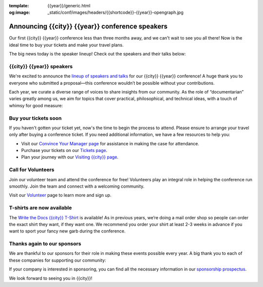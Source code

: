 :template: {{year}}/generic.html
:og:image: _static/conf/images/headers/{{shortcode}}-{{year}}-opengraph.jpg

.. post:: Aug 15, 2025
   :tags: {{shortcode}}-{{year}}, speakers, tickets, visiting, sponsors

Announcing {{city}} {{year}} conference speakers
================================================

Our first {{city}} {{year}} conference less than three months away, and we can't wait to see you all there! Now is the ideal time to buy your tickets and make your travel plans.

The big news today is the speaker lineup! Check out the speakers and their talks below:

.. raw:: html

   <p style="margin: 2em 0;">
   <table border="0" cellpadding="0" cellspacing="0" style="background-color:#2ECC71; border:1px solid #4a4a4a; border-radius:5px;">
   <tr>
      <td align="center" valign="middle" style="color:#FFFFFF; font-family:Helvetica, Arial, sans-serif; font-size:16px; font-weight:bold; letter-spacing:-.5px; line-height:150%; padding-top:15px; padding-right:30px; padding-bottom:15px; padding-left:30px;">
         <a href="https://www.writethedocs.org/conf/{{shortcode}}/{{year}}/tickets/" target="_blank" style="color:#FFFFFF; text-decoration:none; border-bottom: none;">Buy your ticket</a>
      </td>
   </tr>
   </table>
   </p>

{{city}} {{year}} speakers
----------------------------------

We're excited to announce the `lineup of speakers and talks <https://www.writethedocs.org/conf/{{shortcode}}/{{year}}/speakers/>`__ for our {{city}} {{year}} conference! A huge thank you to everyone who submitted a proposal—this conference wouldn’t be possible without your contributions.

Each year, we curate a diverse range of voices to share insights from our community. As the role of “documentarian” varies greatly among us, we aim for topics that cover practical, philosophical, and technical ideas, with a touch of whimsy for good measure:

.. datatemplate::
  :source: /_data/{{shortcode}}-{{year}}-sessions.yaml
  :template: {{year}}/speakers-simple-list.rst

Buy your tickets soon
---------------------

If you haven't gotten your ticket yet, now's the time to begin the process to attend.
Please ensure to arrange your travel only after buying a conference ticket.
If you need additional information, we have a few resources to help you:

* Visit our `Convince Your Manager page <https://www.writethedocs.org/conf/{{shortcode}}/{{year}}/convince-your-manager/>`_ for assistance in making the case for attendance.
* Purchase your tickets on our `Tickets page <https://www.writethedocs.org/conf/{{shortcode}}/{{year}}/tickets/>`_.
* Plan your journey with our `Visiting {{city}} page <https://www.writethedocs.org/conf/{{shortcode}}/{{year}}/visiting/>`_.

Call for Volunteers
-------------------

Join our volunteer team and attend the conference for free! Volunteers play an integral role in helping the conference run smoothly. Join the team and connect with a welcoming community.

Visit our `Volunteer <https://www.writethedocs.org/conf/{{shortcode}}/{{year}}/volunteer/>`__ page to learn more and sign up.

T-shirts are now available
--------------------------

The `Write the Docs {{city}} T-Shirt <https://shirt.writethedocs.org/>`__ is available! As in previous years, we’re doing a mail order shop so people can order the exact shirt they want, if they want one. We recommend you order your shirt at least 2-3 weeks in advance if you want to sport your fancy new garb during the conference.

Thanks again to our sponsors
----------------------------

We are thankful to our sponsors for their role in making these events possible every year.
A big thank you to each of these companies for supporting our community:

.. datatemplate::
   :source: /_data/{{shortcode}}-{{year}}-config.yaml
   :template: {{year}}/sponsors-simplelist.rst

If your company is interested in sponsoring,
you can find all the necessary information in our `sponsorship prospectus <https://www.writethedocs.org/conf/{{shortcode}}/{{year}}/sponsors/prospectus/>`_.

We look forward to seeing you in {{city}}!
